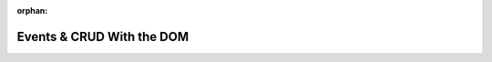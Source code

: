 :orphan:

.. _js-dom_walkthrough:

==========================
Events & CRUD With the DOM
==========================

